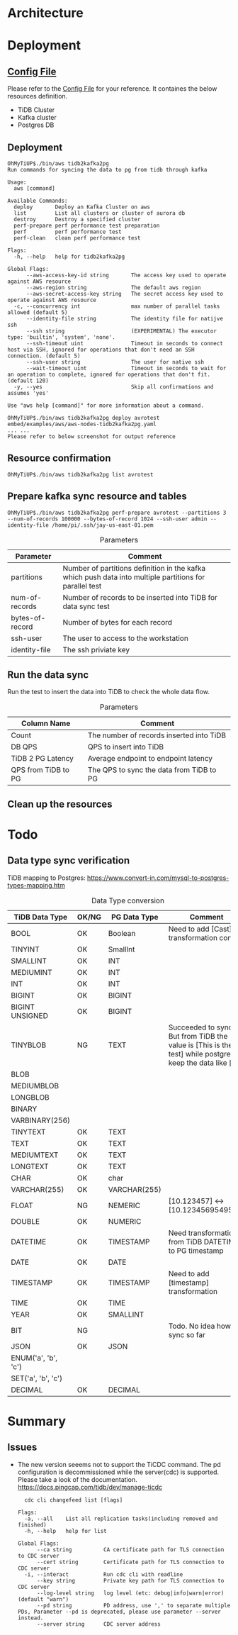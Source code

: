* Architecture
[[./png/tidb2kafka2pg/tidb2kafka2pg.png]]
* Deployment
** [[../embed/examples/aws/aws-nodes-tidb2kafka2pg.yaml][Config File]]
   Please refer to the [[../embed/examples/aws/aws-nodes-tidb2kafka2pg.yaml][Config File]] for your reference. It containes the below resources definition.
   + TiDB Cluster
   + Kafka cluster
   + Postgres DB
   [[./png/tidb2kafka2pg/01.01.png]]
   [[./png/tidb2kafka2pg/01.02.png]]

** Deployment
   #+BEGIN_SRC
OhMyTiUP$./bin/aws tidb2kafka2pg 
Run commands for syncing the data to pg from tidb through kafka

Usage:
  aws [command]

Available Commands:
  deploy       Deploy an Kafka Cluster on aws
  list         List all clusters or cluster of aurora db
  destroy      Destroy a specified cluster
  perf-prepare perf performance test preparation
  perf         perf performance test
  perf-clean   clean perf performance test

Flags:
  -h, --help   help for tidb2kafka2pg

Global Flags:
      --aws-access-key-id string       The access key used to operate against AWS resource
      --aws-region string              The default aws region 
      --aws-secret-access-key string   The secret access key used to operate against AWS resource
  -c, --concurrency int                max number of parallel tasks allowed (default 5)
      --identity-file string           The identity file for natijve ssh
      --ssh string                     (EXPERIMENTAL) The executor type: 'builtin', 'system', 'none'.
      --ssh-timeout uint               Timeout in seconds to connect host via SSH, ignored for operations that don't need an SSH connection. (default 5)
      --ssh-user string                The user for native ssh
      --wait-timeout uint              Timeout in seconds to wait for an operation to complete, ignored for operations that don't fit. (default 120)
  -y, --yes                            Skip all confirmations and assumes 'yes'

Use "aws help [command]" for more information about a command.

OhMyTiUP$./bin/aws tidb2kafka2pg deploy avrotest embed/examples/aws/aws-nodes-tidb2kafka2pg.yaml
... ...
Please refer to below screenshot for output reference
   #+END_SRC
   [[./png/tidb2kafka2pg/02.01.png]]
   [[./png/tidb2kafka2pg/02.02.png]]
** Resource confirmation
   #+BEGIN_SRC
OhMyTiUP$./bin/aws tidb2kafka2pg list avrotest
   #+END_SRC
   [[./png/tidb2kafka2pg/03.01.png]]
   [[./png/tidb2kafka2pg/03.02.png]]
   [[./png/tidb2kafka2pg/03.03.png]]
** Prepare kafka sync resource and tables
   #+BEGIN_SRC
OhMyTiUP$./bin/aws tidb2kafka2pg perf-prepare avrotest --partitions 3 --num-of-records 100000 --bytes-of-record 1024 --ssh-user admin --identity-file /home/pi/.ssh/jay-us-east-01.pem
   #+END_SRC

    #+CAPTION: Parameters
    #+ATTR_HTML: :border 2 :rules all :frame border
   | Parameter       | Comment                                                                                                 |
   |-----------------+---------------------------------------------------------------------------------------------------------|
   | partitions      | Number of partitions definition in the kafka which push data into multiple partitions for parallel test |
   | num-of-records  | Number of records to be inserted into TiDB for data sync test                                           |
   | bytes-of-record | Number of bytes for each record                                                                         |
   | ssh-user        | The user to access to the workstation                                                                   |
   | identity-file   | The ssh priviate key                                                                                    |
   [[./png/tidb2kafka2pg/04.png]]
** Run the data sync
   Run the test to insert the data into TiDB to check the whole data flow.
   #+CAPTION: Parameters
   #+ATTR_HTML: :border 2 :rules all :frame border
   | Column Name         | Comment                                  |
   |---------------------+------------------------------------------|
   | Count               | The number of records inserted into TiDB |
   | DB QPS              | QPS to insert into TiDB                  |
   | TiDB 2 PG Latency   | Average endpoint to endpoint latency     |
   | QPS from TiDB to PG | The QPS to sync the data from TiDB to PG |
   [[./png/tidb2kafka2pg/05.png]]
** Clean up the resources
   [[./png/tidb2kafka2pg/06.01.png]]

* Todo
** Data type sync verification
   TiDB mapping to Postgres: https://www.convert-in.com/mysql-to-postgres-types-mapping.htm
   #+CAPTION: Data Type conversion
   #+ATTR_HTML: :border 2 :rules all :frame border
   | TiDB Data Type      | OK/NG | PG Data Type | Comment                                                                                                                                 |
   |---------------------+-------+--------------+-----------------------------------------------------------------------------------------------------------------------------------------|
   | BOOL                | OK    | Boolean      | Need to add [Cast] transformation config                                                                                                |
   | TINYINT             | OK    | SmallInt     |                                                                                                                                         |
   | SMALLINT            | OK    | INT          |                                                                                                                                         |
   | MEDIUMINT           | OK    | INT          |                                                                                                                                         |
   | INT                 | OK    | INT          |                                                                                                                                         |
   | BIGINT              | OK    | BIGINT       |                                                                                                                                         |
   | BIGINT UNSIGNED     | OK    | BIGINT       |                                                                                                                                         |
   | TINYBLOB            | NG    | TEXT         | Succeeded to sync. But from TiDB the value is [This is the test] while postgres keep the data like [\x54686973206973207468652074657374] |
   | BLOB                |       |              |                                                                                                                                         |
   | MEDIUMBLOB          |       |              |                                                                                                                                         |
   | LONGBLOB            |       |              |                                                                                                                                         |
   | BINARY              |       |              |                                                                                                                                         |
   | VARBINARY(256)      |       |              |                                                                                                                                         |
   | TINYTEXT            | OK    | TEXT         |                                                                                                                                         |
   | TEXT                | OK    | TEXT         |                                                                                                                                         |
   | MEDIUMTEXT          | OK    | TEXT         |                                                                                                                                         |
   | LONGTEXT            | OK    | TEXT         |                                                                                                                                         |
   | CHAR                | OK    | char         |                                                                                                                                         |
   | VARCHAR(255)        | OK    | VARCHAR(255) |                                                                                                                                         |
   | FLOAT               | NG    | NEMERIC      | [10.123457] <-> [10.1234569549561]                                                                                                      |
   | DOUBLE              | OK    | NUMERIC      |                                                                                                                                         |
   | DATETIME            | OK    | TIMESTAMP    | Need transformation from TiDB DATETIME to PG timestamp                                                                                  |
   | DATE                | OK    | DATE         |                                                                                                                                         |
   | TIMESTAMP           | OK    | TIMESTAMP    | Need to add [timestamp] transformation                                                                                                  |
   | TIME                | OK    | TIME         |                                                                                                                                         |
   | YEAR                | OK    | SMALLINT     |                                                                                                                                         |
   | BIT                 | NG    |              | Todo. No idea how to sync so far                                                                                                        |
   | JSON                | OK    |JSON          |                                                                                                                                         |
   | ENUM('a', 'b', 'c') |       |              |                                                                                                                                         |
   | SET('a', 'b', 'c')  |       |              |                                                                                                                                         |
   | DECIMAL             | OK    | DECIMAL      |                                                                                                                                         |


* Summary
** Issues
  + The new version seeems not to support the TiCDC command. The pd configuration is decommissioned while the server(cdc) is supported.
    Please take a look of the documentation. https://docs.pingcap.com/tidb/dev/manage-ticdc
     #+BEGIN_SRC
  cdc cli changefeed list [flags]

Flags:
  -a, --all    List all replication tasks(including removed and finished)
  -h, --help   help for list

Global Flags:
      --ca string          CA certificate path for TLS connection to CDC server
      --cert string        Certificate path for TLS connection to CDC server
  -i, --interact           Run cdc cli with readline
      --key string         Private key path for TLS connection to CDC server
      --log-level string   log level (etc: debug|info|warn|error) (default "warn")
      --pd string          PD address, use ',' to separate multiple PDs, Parameter --pd is deprecated, please use parameter --server instead.
      --server string      CDC server address

     #+END_SRC
